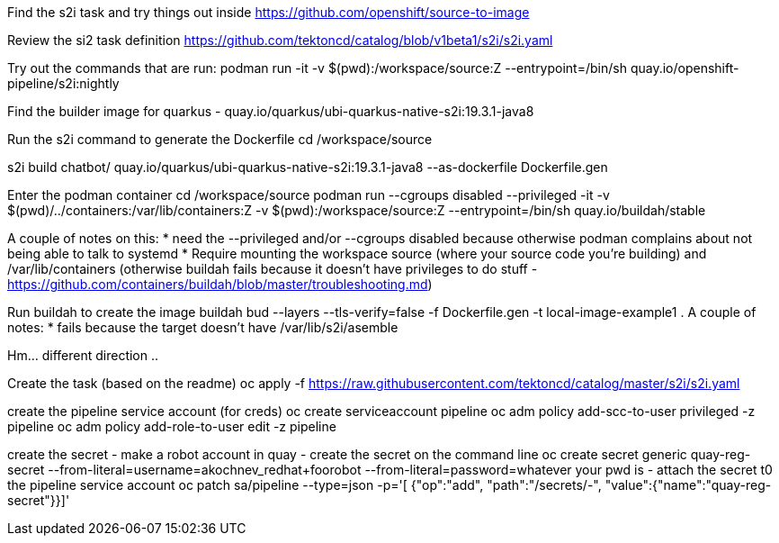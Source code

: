 
Find the s2i task and try things out inside
https://github.com/openshift/source-to-image

Review the si2 task definition https://github.com/tektoncd/catalog/blob/v1beta1/s2i/s2i.yaml


Try out the commands that are run: 
podman run -it -v $(pwd):/workspace/source:Z --entrypoint=/bin/sh quay.io/openshift-pipeline/s2i:nightly 

Find the builder image for quarkus - quay.io/quarkus/ubi-quarkus-native-s2i:19.3.1-java8

Run the s2i command to generate the Dockerfile 
cd /workspace/source

s2i build chatbot/ quay.io/quarkus/ubi-quarkus-native-s2i:19.3.1-java8 --as-dockerfile Dockerfile.gen

Enter the podman container
cd /workspace/source
podman run --cgroups disabled --privileged -it -v $(pwd)/../containers:/var/lib/containers:Z -v $(pwd):/workspace/source:Z --entrypoint=/bin/sh quay.io/buildah/stable

A couple of notes on this:
* need the --privileged and/or --cgroups disabled because otherwise podman complains about not being able to talk to systemd
* Require mounting the workspace source (where your source code you're building) and /var/lib/containers (otherwise buildah fails because it doesn't have privileges to do stuff - https://github.com/containers/buildah/blob/master/troubleshooting.md)

Run buildah to create the image
buildah bud --layers --tls-verify=false -f Dockerfile.gen -t local-image-example1 .
A couple of notes:
* fails because the target doesn't have /var/lib/s2i/asemble

Hm... different direction .. 

Create the task (based on the readme)
oc apply -f https://raw.githubusercontent.com/tektoncd/catalog/master/s2i/s2i.yaml

create the pipeline service account (for creds)
oc create serviceaccount pipeline
oc adm policy add-scc-to-user privileged -z pipeline
oc adm policy add-role-to-user edit -z pipeline

create the secret 
- make a robot account in quay
- create the secret on the command line
oc create secret generic quay-reg-secret --from-literal=username=akochnev_redhat+foorobot --from-literal=password=whatever your pwd is
- attach the secret t0 the pipeline service account
oc patch sa/pipeline --type=json -p='[
      {"op":"add",
       "path":"/secrets/-",
       "value":{"name":"quay-reg-secret"}}]'







